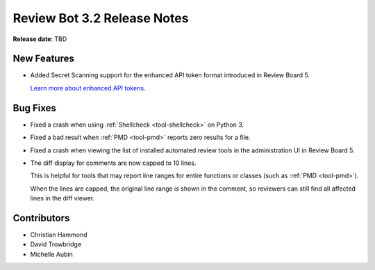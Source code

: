 .. default-intersphinx:: reviewbot3.0


============================
Review Bot 3.2 Release Notes
============================

**Release date**: TBD


New Features
============

* Added Secret Scanning support for the enhanced API token format introduced
  in Review Board 5.

  `Learn more about enhanced API tokens.
  <https://www.reviewboard.org/docs/releasenotes/reviewboard/5.0/#enhanced-api-tokens>`_


Bug Fixes
=========

* Fixed a crash when using :ref:`Shellcheck <tool-shellcheck>` on Python 3.

* Fixed a bad result when :ref:`PMD <tool-pmd>` reports zero results for a
  file.

* Fixed a crash when viewing the list of installed automated review tools in
  the administration UI in Review Board 5.

* The diff display for comments are now capped to 10 lines.

  This is helpful for tools that may report line ranges for entire functions
  or classes (such as :ref:`PMD <tool-pmd>`).

  When the lines are capped, the original line range is shown in the comment,
  so reviewers can still find all affected lines in the diff viewer.


Contributors
============

* Christian Hammond
* David Trowbridge
* Michelle Aubin
